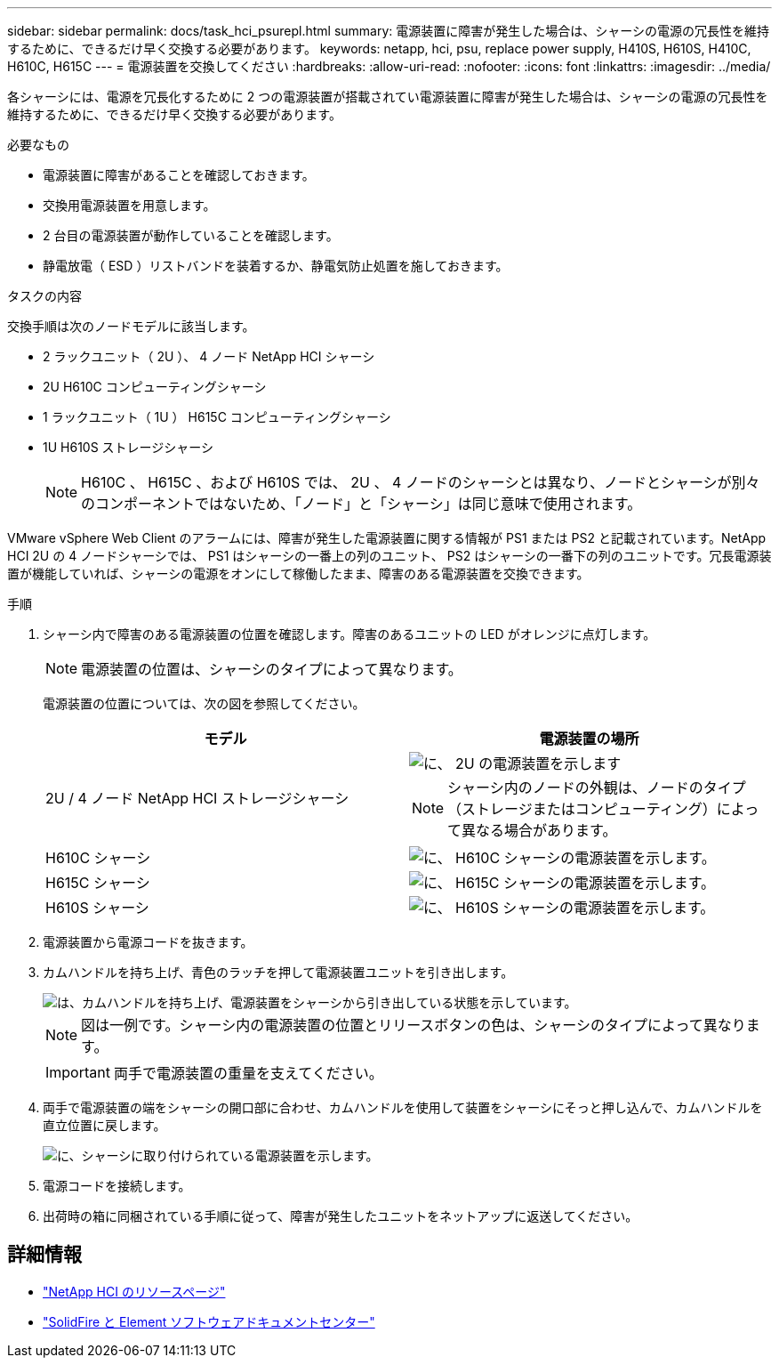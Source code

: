 ---
sidebar: sidebar 
permalink: docs/task_hci_psurepl.html 
summary: 電源装置に障害が発生した場合は、シャーシの電源の冗長性を維持するために、できるだけ早く交換する必要があります。 
keywords: netapp, hci, psu, replace power supply, H410S, H610S, H410C, H610C, H615C 
---
= 電源装置を交換してください
:hardbreaks:
:allow-uri-read: 
:nofooter: 
:icons: font
:linkattrs: 
:imagesdir: ../media/


[role="lead"]
各シャーシには、電源を冗長化するために 2 つの電源装置が搭載されてい電源装置に障害が発生した場合は、シャーシの電源の冗長性を維持するために、できるだけ早く交換する必要があります。

.必要なもの
* 電源装置に障害があることを確認しておきます。
* 交換用電源装置を用意します。
* 2 台目の電源装置が動作していることを確認します。
* 静電放電（ ESD ）リストバンドを装着するか、静電気防止処置を施しておきます。


.タスクの内容
交換手順は次のノードモデルに該当します。

* 2 ラックユニット（ 2U ）、 4 ノード NetApp HCI シャーシ
* 2U H610C コンピューティングシャーシ
* 1 ラックユニット（ 1U ） H615C コンピューティングシャーシ
* 1U H610S ストレージシャーシ
+

NOTE: H610C 、 H615C 、および H610S では、 2U 、 4 ノードのシャーシとは異なり、ノードとシャーシが別々のコンポーネントではないため、「ノード」と「シャーシ」は同じ意味で使用されます。



VMware vSphere Web Client のアラームには、障害が発生した電源装置に関する情報が PS1 または PS2 と記載されています。NetApp HCI 2U の 4 ノードシャーシでは、 PS1 はシャーシの一番上の列のユニット、 PS2 はシャーシの一番下の列のユニットです。冗長電源装置が機能していれば、シャーシの電源をオンにして稼働したまま、障害のある電源装置を交換できます。

.手順
. シャーシ内で障害のある電源装置の位置を確認します。障害のあるユニットの LED がオレンジに点灯します。
+

NOTE: 電源装置の位置は、シャーシのタイプによって異なります。

+
電源装置の位置については、次の図を参照してください。

+
[cols="2*"]
|===
| モデル | 電源装置の場所 


| 2U / 4 ノード NetApp HCI ストレージシャーシ  a| 
image::storage_chassis_psu.png[に、 2U の電源装置を示します]


NOTE: シャーシ内のノードの外観は、ノードのタイプ（ストレージまたはコンピューティング）によって異なる場合があります。



| H610C シャーシ  a| 
image::h610c_psu.png[に、 H610C シャーシの電源装置を示します。]



| H615C シャーシ  a| 
image::h615c_psu.png[に、 H615C シャーシの電源装置を示します。]



| H610S シャーシ  a| 
image::h610s_psu.png[に、 H610S シャーシの電源装置を示します。]

|===
. 電源装置から電源コードを抜きます。
. カムハンドルを持ち上げ、青色のラッチを押して電源装置ユニットを引き出します。
+
image::psu-remove.gif[は、カムハンドルを持ち上げ、電源装置をシャーシから引き出している状態を示しています。]

+

NOTE: 図は一例です。シャーシ内の電源装置の位置とリリースボタンの色は、シャーシのタイプによって異なります。

+

IMPORTANT: 両手で電源装置の重量を支えてください。

. 両手で電源装置の端をシャーシの開口部に合わせ、カムハンドルを使用して装置をシャーシにそっと押し込んで、カムハンドルを直立位置に戻します。
+
image::psu-install.gif[に、シャーシに取り付けられている電源装置を示します。]

. 電源コードを接続します。
. 出荷時の箱に同梱されている手順に従って、障害が発生したユニットをネットアップに返送してください。




== 詳細情報

* https://www.netapp.com/us/documentation/hci.aspx["NetApp HCI のリソースページ"^]
* http://docs.netapp.com/sfe-122/index.jsp["SolidFire と Element ソフトウェアドキュメントセンター"^]

